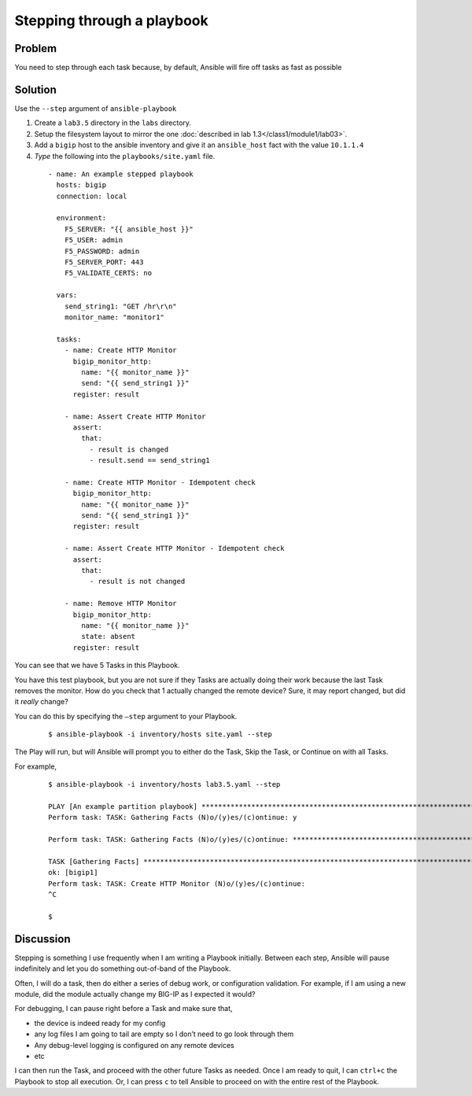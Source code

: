 Stepping through a playbook
===========================

Problem
-------

You need to step through each task because, by default, Ansible will fire off tasks
as fast as possible

Solution
--------

Use the ``--step`` argument of ``ansible-playbook``

#. Create a ``lab3.5`` directory in the ``labs`` directory.
#. Setup the filesystem layout to mirror the one :doc:`described in lab 1.3</class1/module1/lab03>`.
#. Add a ``bigip`` host to the ansible inventory and give it an ``ansible_host``
   fact with the value ``10.1.1.4``
#. *Type* the following into the ``playbooks/site.yaml`` file.

 ::

   - name: An example stepped playbook
     hosts: bigip
     connection: local

     environment:
       F5_SERVER: "{{ ansible_host }}"
       F5_USER: admin
       F5_PASSWORD: admin
       F5_SERVER_PORT: 443
       F5_VALIDATE_CERTS: no

     vars:
       send_string1: "GET /hr\r\n"
       monitor_name: "monitor1"

     tasks:
       - name: Create HTTP Monitor
         bigip_monitor_http:
           name: "{{ monitor_name }}"
           send: "{{ send_string1 }}"
         register: result

       - name: Assert Create HTTP Monitor
         assert:
           that:
             - result is changed
             - result.send == send_string1

       - name: Create HTTP Monitor - Idempotent check
         bigip_monitor_http:
           name: "{{ monitor_name }}"
           send: "{{ send_string1 }}"
         register: result

       - name: Assert Create HTTP Monitor - Idempotent check
         assert:
           that:
             - result is not changed

       - name: Remove HTTP Monitor
         bigip_monitor_http:
           name: "{{ monitor_name }}"
           state: absent
         register: result

You can see that we have 5 Tasks in this Playbook.

You have this test playbook, but you are not sure if they Tasks are actually doing
their work because the last Task removes the monitor. How do you check that 1 actually
changed the remote device? Sure, it may report changed, but did it *really* change?

You can do this by specifying the ``—step`` argument to your Playbook.

  ::

   $ ansible-playbook -i inventory/hosts site.yaml --step

The Play will run, but will Ansible will prompt you to either do the Task, Skip the
Task, or Continue on with all Tasks.

For example,

  ::

   $ ansible-playbook -i inventory/hosts lab3.5.yaml --step

   PLAY [An example partition playbook] ****************************************************************************************************
   Perform task: TASK: Gathering Facts (N)o/(y)es/(c)ontinue: y

   Perform task: TASK: Gathering Facts (N)o/(y)es/(c)ontinue: ***********************************************************************************

   TASK [Gathering Facts] ***********************************************************************************************************************
   ok: [bigip1]
   Perform task: TASK: Create HTTP Monitor (N)o/(y)es/(c)ontinue:
   ^C

   $

Discussion
----------

Stepping is something I use frequently when I am writing a Playbook initially.
Between each step, Ansible will pause indefinitely and let you do something
out-of-band of the Playbook.

Often, I will do a task, then do either a series of debug work, or configuration
validation. For example, if I am using a new module, did the module actually
change my BIG-IP as I expected it would?

For debugging, I can pause right before a Task and make sure that,

* the device is indeed ready for my config
* any log files I am going to tail are empty so I don’t need to go look through them
* Any debug-level logging is configured on any remote devices
* etc

I can then run the Task, and proceed with the other future Tasks as needed. Once
I am ready to quit, I can ``ctrl+c`` the Playbook to stop all execution. Or, I can
press ``c`` to tell Ansible to proceed on with the entire rest of the Playbook.


